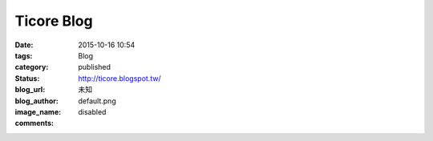 Ticore Blog
###############

:date: 2015-10-16 10:54
:tags:
:category: Blog
:status: published
:blog_url: http://ticore.blogspot.tw/
:blog_author: 未知
:image_name: default.png
:comments: disabled

